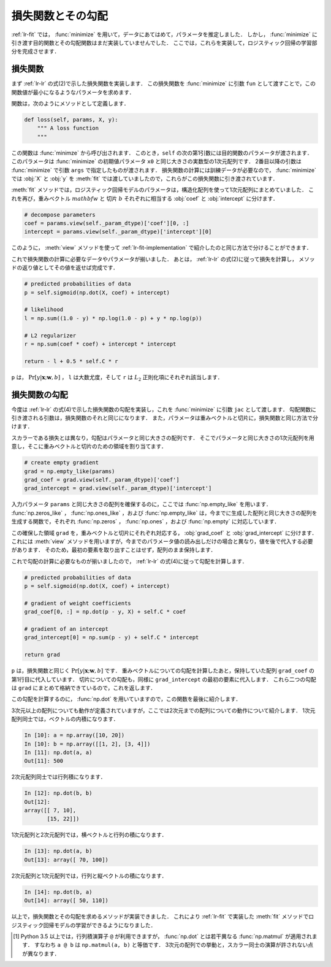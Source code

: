 .. _lr-loss:

損失関数とその勾配
==================

:ref:`lr-fit` では， :func:`minimize` を用いて，データにあてはめて，パラメータを推定しました．
しかし， :func:`minimize` に引き渡す目的関数とその勾配関数はまだ実装していませんでした．
ここでは，これらを実装して，ロジスティック回帰の学習部分を完成させます．

.. index:: minimize

.. _lr-loss-loss:

損失関数
--------

まず :ref:`lr-lr` の式(2)で示した損失関数を実装します．
この損失関数を :func:`minimize` に引数 ``fun`` として渡すことで，この関数値が最小になるようなパラメータを求めます．

関数は，次のようにメソッドとして定義します．

.. code-block:: python

    def loss(self, params, X, y):
        """ A loss function
        """

この関数は :func:`minimze` から呼び出されます．
このとき，``self`` の次の第1引数には目的関数のパラメータが渡されます．
このパラメータは :func:`minimize` の初期値パラメータ ``x0`` と同じ大きさの実数型の1次元配列です．
2番目以降の引数は :func:`minimize` で引数 ``args`` で指定したものが渡されます．
損失関数の計算には訓練データが必要なので， :func:`minimize` では :obj:`X` と :obj:`y` を :meth:`fit` では渡していましたので，これらがこの損失関数に引き渡されています．

:meth:`fit` メソッドでは，ロジスティック回帰モデルのパラメータは，構造化配列を使って1次元配列にまとめていました．
これを再び，重みベクトル :math:`mathbf{w}` と 切片 :math:`b` それぞれに相当する :obj:`coef` と :obj:`intercept` に分けます．

.. code-block:: python

        # decompose parameters
        coef = params.view(self._param_dtype)['coef'][0, :]
        intercept = params.view(self._param_dtype)['intercept'][0]

このように， :meth:`view` メソッドを使って :ref:`lr-fit-implementation` で紹介したのと同じ方法で分けることができます．


これで損失関数の計算に必要なデータやパラメータが揃いました．
あとは， :ref:`lr-lr` の式(2)に従って損失を計算し， メソッドの返り値としてその値を返せば完成です．

.. code-block:: python

        # predicted probabilities of data
        p = self.sigmoid(np.dot(X, coef) + intercept)

        # likelihood
        l = np.sum((1.0 - y) * np.log(1.0 - p) + y * np.log(p))

        # L2 regularizer
        r = np.sum(coef * coef) + intercept * intercept

        return - l + 0.5 * self.C * r

``p`` は， :math:`\Pr[y | \mathbf{x}; \mathbf{w}, b]` ， ``l`` は大数尤度，そして ``r`` は :math:`L_2` 正則化項にそれぞれ該当します．

.. _lr-loss-grad:

損失関数の勾配
--------------

今度は :ref:`lr-lr` の式(4)で示した損失関数の勾配を実装し，これを :func:`minimize` に引数 ``jac`` として渡します．
勾配関数に引き渡される引数は，損失関数のそれと同じになります．
また，パラメータは重みベクトルと切片に，損失関数と同じ方法で分けます．

スカラーである損失とは異なり，勾配はパラメータと同じ大きさの配列です．
そこでパラメータと同じ大きさの1次元配列を用意し，そこに重みベクトルと切片のための領域を割り当てます．

.. code-block:: python

        # create empty gradient
        grad = np.empty_like(params)
        grad_coef = grad.view(self._param_dtype)['coef']
        grad_intercept = grad.view(self._param_dtype)['intercept']

入力パラメータ ``params`` と同じ大きさの配列を確保するのに，ここでは :func:`np.empty_like` を用います．
:func:`np.zeros_like` ， :func:`np.ones_like` ，および :func:`np.empty_like` は，今までに生成した配列と同じ大きさの配列を生成する関数で，それぞれ :func:`np.zeros` ， :func:`np.ones` ，および :func:`np.empty` に対応しています．

.. index:: zeros_like

.. function:: np.zeros_like(a, dtype=None)

   Return an array of zeros with the same shape and type as a given array.

.. index:: ones_like

.. function:: np.ones_like(a, dtype=None)

   Return an array of ones with the same shape and type as a given array.

.. index:: empty_like

.. function:: np.empty_like(a, dtype=None)

   Return a new array with the same shape and type as a given array.

この確保した領域 ``grad`` を，重みベクトルと切片にそれぞれ対応する， :obj:`grad_coef` と :obj:`grad_intercept` に分けます．
これには :meth:`view` メソッドを用いますが，今までのパラメータ値の読み出しだけの場合と異なり，値を後で代入する必要があります．
そのため，最初の要素を取り出すことはせず，配列のまま保持します．

これで勾配の計算に必要なものが揃いましたので，  :ref:`lr-lr` の式(4)に従って勾配を計算します．

.. code-block:: python

        # predicted probabilities of data
        p = self.sigmoid(np.dot(X, coef) + intercept)

        # gradient of weight coefficients
        grad_coef[0, :] = np.dot(p - y, X) + self.C * coef

        # gradient of an intercept
        grad_intercept[0] = np.sum(p - y) + self.C * intercept

        return grad

``p`` は，損失関数と同じく :math:`\Pr[y | \mathbf{x}; \mathbf{w}, b]` です．
重みベクトルについての勾配を計算したあと，保持していた配列 ``grad_coef`` の第1行目に代入しています．
切片についての勾配も，同様に ``grad_intercept`` の最初の要素に代入します．
これら二つの勾配は ``grad`` にまとめて格納できているので，これを返します．

この勾配を計算するのに， :func:`np.dot` を用いていますので，この関数を最後に紹介します．

.. index:: dot

.. function:: np.dot(a, b)

    Dot product of two arrays.

3次元以上の配列についても動作が定義されていますが，ここでは2次元までの配列についての動作について紹介します．
1次元配列同士では，ベクトルの内積になります．

.. code-block:: ipython

    In [10]: a = np.array([10, 20])
    In [10]: b = np.array([[1, 2], [3, 4]])
    In [11]: np.dot(a, a)
    Out[11]: 500

2次元配列同士では行列積になります．

.. code-block:: ipython

    In [12]: np.dot(b, b)
    Out[12]:
    array([[ 7, 10],
           [15, 22]])

1次元配列と2次元配列では，横ベクトルと行列の積になります．

.. code-block:: ipython

    In [13]: np.dot(a, b)
    Out[13]: array([ 70, 100])

2次元配列と1次元配列では，行列と縦ベクトルの積になります．

.. code-block:: ipython

    In [14]: np.dot(b, a)
    Out[14]: array([ 50, 110])

以上で，損失関数とその勾配を求めるメソッドが実装できました．
これにより :ref:`lr-fit` で実装した :meth:`fit` メソッドでロジスティック回帰モデルの学習ができるようになりました．

.. index:: matmul

.. [#]

    Python 3.5 以上では，行列積演算子 ``@`` が利用できますが， :func:`np.dot` とは若干異なる :func:`np.matmul` が適用されます．
    すなわち ``a @ b`` は ``np.matmul(a, b)`` と等価です．
    3次元の配列での挙動と，スカラー同士の演算が許されない点が異なります．
